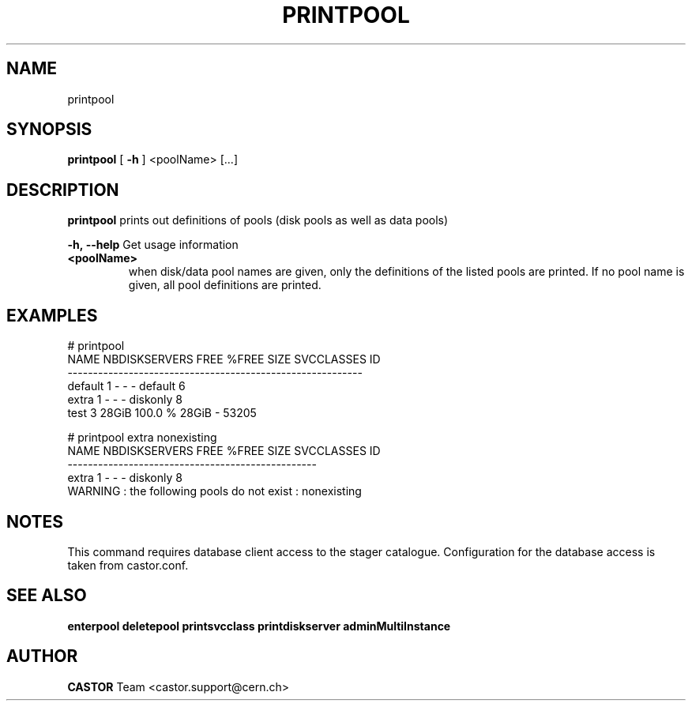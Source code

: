 .TH PRINTPOOL "1castor" "2011" CASTOR "Prints out the given pool(s)"
.SH NAME
printpool
.SH SYNOPSIS
.B printpool
[
.BI -h
]
<poolName>
[...]

.SH DESCRIPTION
.B printpool
prints out definitions of pools (disk pools as well as data pools)
.LP
.BI \-h,\ \-\-help
Get usage information
.TP
.BI <poolName>
when disk/data pool names are given, only the definitions of the listed pools are printed.
If no pool name is given, all pool definitions are printed.

.SH EXAMPLES
.nf
.ft CW
# printpool
   NAME NBDISKSERVERS  FREE   %FREE  SIZE SVCCLASSES    ID
----------------------------------------------------------
default             1     -       -     -    default     6
  extra             1     -       -     -   diskonly     8
   test             3 28GiB 100.0 % 28GiB          - 53205

# printpool extra nonexisting
 NAME NBDISKSERVERS FREE %FREE SIZE SVCCLASSES ID
-------------------------------------------------
extra             1    -     -    -   diskonly  8
WARNING : the following pools do not exist : nonexisting

.SH NOTES
This command requires database client access to the stager catalogue.
Configuration for the database access is taken from castor.conf.

.SH SEE ALSO
.BR enterpool
.BR deletepool
.BR printsvcclass
.BR printdiskserver
.BR adminMultiInstance

.SH AUTHOR
\fBCASTOR\fP Team <castor.support@cern.ch>
